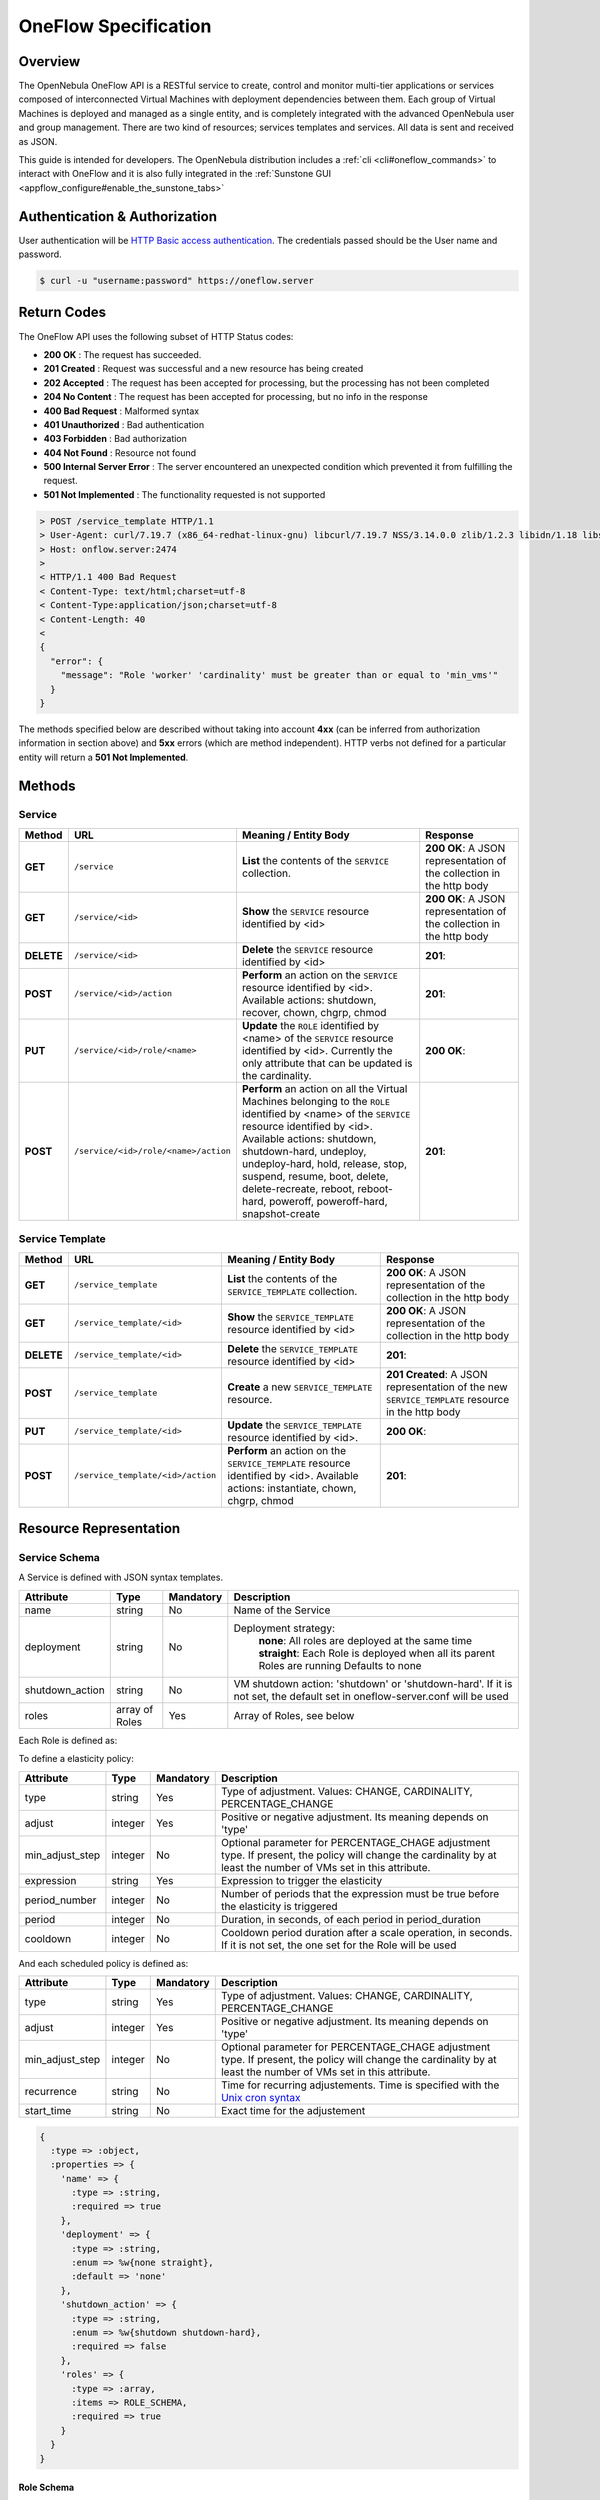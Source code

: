 .. _appflow_api:

======================
OneFlow Specification
======================

Overview
========

The OpenNebula OneFlow API is a RESTful service to create, control and monitor multi-tier applications or services composed of interconnected Virtual Machines with deployment dependencies between them. Each group of Virtual Machines is deployed and managed as a single entity, and is completely integrated with the advanced OpenNebula user and group management. There are two kind of resources; services templates and services. All data is sent and received as JSON.

This guide is intended for developers. The OpenNebula distribution includes a :ref:`cli <cli#oneflow_commands>` to interact with OneFlow and it is also fully integrated in the :ref:`Sunstone GUI <appflow_configure#enable_the_sunstone_tabs>`

Authentication & Authorization
==============================

User authentication will be `HTTP Basic access authentication <http://tools.ietf.org/html/rfc1945#section-11>`__. The credentials passed should be the User name and password.

.. code::

    $ curl -u "username:password" https://oneflow.server

Return Codes
============

The OneFlow API uses the following subset of HTTP Status codes:

-  **200 OK** : The request has succeeded.
-  **201 Created** : Request was successful and a new resource has being created
-  **202 Accepted** : The request has been accepted for processing, but the processing has not been completed
-  **204 No Content** : The request has been accepted for processing, but no info in the response
-  **400 Bad Request** : Malformed syntax
-  **401 Unauthorized** : Bad authentication
-  **403 Forbidden** : Bad authorization
-  **404 Not Found** : Resource not found
-  **500 Internal Server Error** : The server encountered an unexpected condition which prevented it from fulfilling the request.
-  **501 Not Implemented** : The functionality requested is not supported

.. code::

    > POST /service_template HTTP/1.1
    > User-Agent: curl/7.19.7 (x86_64-redhat-linux-gnu) libcurl/7.19.7 NSS/3.14.0.0 zlib/1.2.3 libidn/1.18 libssh2/1.4.2
    > Host: onflow.server:2474
    >
    < HTTP/1.1 400 Bad Request
    < Content-Type: text/html;charset=utf-8
    < Content-Type:application/json;charset=utf-8
    < Content-Length: 40
    <
    {
      "error": {
        "message": "Role 'worker' 'cardinality' must be greater than or equal to 'min_vms'"
      }
    }

The methods specified below are described without taking into account **4xx** (can be inferred from authorization information in section above) and **5xx** errors (which are method independent). HTTP verbs not defined for a particular entity will return a **501 Not Implemented**.

Methods
=======

Service
-------

+--------------+----------------------------------------+------------------------------------------------------------------------------------------------------------------------------------------------------------------------------------------------------------------------------------------------------------------------------------------------------------------------------------------------------------+------------------------------------------------------------------------+
| **Method**   | **URL**                                | **Meaning / Entity Body**                                                                                                                                                                                                                                                                                                                                  | **Response**                                                           |
+==============+========================================+============================================================================================================================================================================================================================================================================================================================================================+========================================================================+
| **GET**      | ``/service``                           | **List** the contents of the ``SERVICE`` collection.                                                                                                                                                                                                                                                                                                       | **200 OK**: A JSON representation of the collection in the http body   |
+--------------+----------------------------------------+------------------------------------------------------------------------------------------------------------------------------------------------------------------------------------------------------------------------------------------------------------------------------------------------------------------------------------------------------------+------------------------------------------------------------------------+
| **GET**      | ``/service/<id>``                      | **Show** the ``SERVICE`` resource identified by <id>                                                                                                                                                                                                                                                                                                       | **200 OK**: A JSON representation of the collection in the http body   |
+--------------+----------------------------------------+------------------------------------------------------------------------------------------------------------------------------------------------------------------------------------------------------------------------------------------------------------------------------------------------------------------------------------------------------------+------------------------------------------------------------------------+
| **DELETE**   | ``/service/<id>``                      | **Delete** the ``SERVICE`` resource identified by <id>                                                                                                                                                                                                                                                                                                     | **201**:                                                               |
+--------------+----------------------------------------+------------------------------------------------------------------------------------------------------------------------------------------------------------------------------------------------------------------------------------------------------------------------------------------------------------------------------------------------------------+------------------------------------------------------------------------+
| **POST**     | ``/service/<id>/action``               | **Perform** an action on the ``SERVICE`` resource identified by <id>. Available actions: shutdown, recover, chown, chgrp, chmod                                                                                                                                                                                                                            | **201**:                                                               |
+--------------+----------------------------------------+------------------------------------------------------------------------------------------------------------------------------------------------------------------------------------------------------------------------------------------------------------------------------------------------------------------------------------------------------------+------------------------------------------------------------------------+
| **PUT**      | ``/service/<id>/role/<name>``          | **Update** the ``ROLE`` identified by <name> of the ``SERVICE`` resource identified by <id>. Currently the only attribute that can be updated is the cardinality.                                                                                                                                                                                          | **200 OK**:                                                            |
+--------------+----------------------------------------+------------------------------------------------------------------------------------------------------------------------------------------------------------------------------------------------------------------------------------------------------------------------------------------------------------------------------------------------------------+------------------------------------------------------------------------+
| **POST**     | ``/service/<id>/role/<name>/action``   | **Perform** an action on all the Virtual Machines belonging to the ``ROLE`` identified by <name> of the ``SERVICE`` resource identified by <id>. Available actions: shutdown, shutdown-hard, undeploy, undeploy-hard, hold, release, stop, suspend, resume, boot, delete, delete-recreate, reboot, reboot-hard, poweroff, poweroff-hard, snapshot-create   | **201**:                                                               |
+--------------+----------------------------------------+------------------------------------------------------------------------------------------------------------------------------------------------------------------------------------------------------------------------------------------------------------------------------------------------------------------------------------------------------------+------------------------------------------------------------------------+

Service Template
----------------

+--------------+-------------------------------------+--------------------------------------------------------------------------------------------------------------------------------------+----------------------------------------------------------------------------------------------------+
| **Method**   | **URL**                             | **Meaning / Entity Body**                                                                                                            | **Response**                                                                                       |
+==============+=====================================+======================================================================================================================================+====================================================================================================+
| **GET**      | ``/service_template``               | **List** the contents of the ``SERVICE_TEMPLATE`` collection.                                                                        | **200 OK**: A JSON representation of the collection in the http body                               |
+--------------+-------------------------------------+--------------------------------------------------------------------------------------------------------------------------------------+----------------------------------------------------------------------------------------------------+
| **GET**      | ``/service_template/<id>``          | **Show** the ``SERVICE_TEMPLATE`` resource identified by <id>                                                                        | **200 OK**: A JSON representation of the collection in the http body                               |
+--------------+-------------------------------------+--------------------------------------------------------------------------------------------------------------------------------------+----------------------------------------------------------------------------------------------------+
| **DELETE**   | ``/service_template/<id>``          | **Delete** the ``SERVICE_TEMPLATE`` resource identified by <id>                                                                      | **201**:                                                                                           |
+--------------+-------------------------------------+--------------------------------------------------------------------------------------------------------------------------------------+----------------------------------------------------------------------------------------------------+
| **POST**     | ``/service_template``               | **Create** a new ``SERVICE_TEMPLATE`` resource.                                                                                      | **201 Created**: A JSON representation of the new ``SERVICE_TEMPLATE`` resource in the http body   |
+--------------+-------------------------------------+--------------------------------------------------------------------------------------------------------------------------------------+----------------------------------------------------------------------------------------------------+
| **PUT**      | ``/service_template/<id>``          | **Update** the ``SERVICE_TEMPLATE`` resource identified by <id>.                                                                     | **200 OK**:                                                                                        |
+--------------+-------------------------------------+--------------------------------------------------------------------------------------------------------------------------------------+----------------------------------------------------------------------------------------------------+
| **POST**     | ``/service_template/<id>/action``   | **Perform** an action on the ``SERVICE_TEMPLATE`` resource identified by <id>. Available actions: instantiate, chown, chgrp, chmod   | **201**:                                                                                           |
+--------------+-------------------------------------+--------------------------------------------------------------------------------------------------------------------------------------+----------------------------------------------------------------------------------------------------+

Resource Representation
=======================

Service Schema
--------------

A Service is defined with JSON syntax templates.

+--------------------+------------------+-------------+----------------------------------------------------------------------------------------------------------------------------+
| Attribute          | Type             | Mandatory   | Description                                                                                                                |
+====================+==================+=============+============================================================================================================================+
| name               | string           | No          | Name of the Service                                                                                                        |
+--------------------+------------------+-------------+----------------------------------------------------------------------------------------------------------------------------+
| deployment         | string           | No          | Deployment strategy:                                                                                                       |
|                    |                  |             |  **none**: All roles are deployed at the same time                                                                         |
|                    |                  |             |  **straight**: Each Role is deployed when all its parent Roles are running                                                 |
|                    |                  |             |  Defaults to none                                                                                                          |
+--------------------+------------------+-------------+----------------------------------------------------------------------------------------------------------------------------+
| shutdown\_action   | string           | No          | VM shutdown action: 'shutdown' or 'shutdown-hard'. If it is not set, the default set in oneflow-server.conf will be used   |
+--------------------+------------------+-------------+----------------------------------------------------------------------------------------------------------------------------+
| roles              | array of Roles   | Yes         | Array of Roles, see below                                                                                                  |
+--------------------+------------------+-------------+----------------------------------------------------------------------------------------------------------------------------+

Each Role is defined as:

+------------------------+---------------------+---------------------------+---------------------------------------------------------------------------------------------------------------------------------------+
| Attribute              | Type                | Mandatory                 | Description                                                                                                                           |
+========================+=====================+===========================+=======================================================================================================================================+
| name                   | string              | Yes                       | Role name                                                                                                                             |
+------------------------+---------------------+---------------------------+---------------------------------------------------------------------------------------------------------------------------------------+
| cardinality            | integer             | No                        | Number of VMs to deploy. Defaults to 1                                                                                                |
+------------------------+---------------------+---------------------------+---------------------------------------------------------------------------------------------------------------------------------------+
| vm\_template           | integer             | Yes                       | OpenNebula VM Template ID. See the :ref:`OpenNebula documentation for VM Templates <vm_guide>`                                           |
+------------------------+---------------------+---------------------------+---------------------------------------------------------------------------------------------------------------------------------------+
| parents                | array of string     | No                        | Names of the roles that must be deployed before this one                                                                              |
+------------------------+---------------------+---------------------------+---------------------------------------------------------------------------------------------------------------------------------------+
| shutdown\_action       | string              | No                        | VM shutdown action: 'shutdown' or 'shutdown-hard'. If it is not set, the one set for the Service will be used                         |
+------------------------+---------------------+---------------------------+---------------------------------------------------------------------------------------------------------------------------------------+
| min\_vms               | integer             | No (Yes for elasticity)   | Minimum number of VMs for elasticity adjustments                                                                                      |
+------------------------+---------------------+---------------------------+---------------------------------------------------------------------------------------------------------------------------------------+
| max\_vms               | integer             | No (Yes for elasticity)   | Maximum number of VMs for elasticity adjustments                                                                                      |
+------------------------+---------------------+---------------------------+---------------------------------------------------------------------------------------------------------------------------------------+
| cooldown               | integer             | No                        | Cooldown period duration after a scale operation, in seconds. If it is not set, the default set in oneflow-server.conf will be used   |
+------------------------+---------------------+---------------------------+---------------------------------------------------------------------------------------------------------------------------------------+
| elasticity\_policies   | array of Policies   | No                        | Array of Elasticity Policies, see below                                                                                               |
+------------------------+---------------------+---------------------------+---------------------------------------------------------------------------------------------------------------------------------------+
| scheduled\_policies    | array of Policies   | No                        | Array of Scheduled Policies, see below                                                                                                |
+------------------------+---------------------+---------------------------+---------------------------------------------------------------------------------------------------------------------------------------+

To define a elasticity policy:

+---------------------+-----------+-------------+---------------------------------------------------------------------------------------------------------------------------------------------------------------------+
| Attribute           | Type      | Mandatory   | Description                                                                                                                                                         |
+=====================+===========+=============+=====================================================================================================================================================================+
| type                | string    | Yes         | Type of adjustment. Values: CHANGE, CARDINALITY, PERCENTAGE\_CHANGE                                                                                                 |
+---------------------+-----------+-------------+---------------------------------------------------------------------------------------------------------------------------------------------------------------------+
| adjust              | integer   | Yes         | Positive or negative adjustment. Its meaning depends on 'type'                                                                                                      |
+---------------------+-----------+-------------+---------------------------------------------------------------------------------------------------------------------------------------------------------------------+
| min\_adjust\_step   | integer   | No          | Optional parameter for PERCENTAGE\_CHAGE adjustment type. If present, the policy will change the cardinality by at least the number of VMs set in this attribute.   |
+---------------------+-----------+-------------+---------------------------------------------------------------------------------------------------------------------------------------------------------------------+
| expression          | string    | Yes         | Expression to trigger the elasticity                                                                                                                                |
+---------------------+-----------+-------------+---------------------------------------------------------------------------------------------------------------------------------------------------------------------+
| period\_number      | integer   | No          | Number of periods that the expression must be true before the elasticity is triggered                                                                               |
+---------------------+-----------+-------------+---------------------------------------------------------------------------------------------------------------------------------------------------------------------+
| period              | integer   | No          | Duration, in seconds, of each period in period\_duration                                                                                                            |
+---------------------+-----------+-------------+---------------------------------------------------------------------------------------------------------------------------------------------------------------------+
| cooldown            | integer   | No          | Cooldown period duration after a scale operation, in seconds. If it is not set, the one set for the Role will be used                                               |
+---------------------+-----------+-------------+---------------------------------------------------------------------------------------------------------------------------------------------------------------------+

And each scheduled policy is defined as:

+---------------------+-----------+-------------+---------------------------------------------------------------------------------------------------------------------------------------------------------------------+
| Attribute           | Type      | Mandatory   | Description                                                                                                                                                         |
+=====================+===========+=============+=====================================================================================================================================================================+
| type                | string    | Yes         | Type of adjustment. Values: CHANGE, CARDINALITY, PERCENTAGE\_CHANGE                                                                                                 |
+---------------------+-----------+-------------+---------------------------------------------------------------------------------------------------------------------------------------------------------------------+
| adjust              | integer   | Yes         | Positive or negative adjustment. Its meaning depends on 'type'                                                                                                      |
+---------------------+-----------+-------------+---------------------------------------------------------------------------------------------------------------------------------------------------------------------+
| min\_adjust\_step   | integer   | No          | Optional parameter for PERCENTAGE\_CHAGE adjustment type. If present, the policy will change the cardinality by at least the number of VMs set in this attribute.   |
+---------------------+-----------+-------------+---------------------------------------------------------------------------------------------------------------------------------------------------------------------+
| recurrence          | string    | No          | Time for recurring adjustements. Time is specified with the `Unix cron syntax <http://en.wikipedia.org/wiki/Cron>`__                                                |
+---------------------+-----------+-------------+---------------------------------------------------------------------------------------------------------------------------------------------------------------------+
| start\_time         | string    | No          | Exact time for the adjustement                                                                                                                                      |
+---------------------+-----------+-------------+---------------------------------------------------------------------------------------------------------------------------------------------------------------------+

.. code::

    {
      :type => :object,
      :properties => {
        'name' => {
          :type => :string,
          :required => true
        },
        'deployment' => {
          :type => :string,
          :enum => %w{none straight},
          :default => 'none'
        },
        'shutdown_action' => {
          :type => :string,
          :enum => %w{shutdown shutdown-hard},
          :required => false
        },
        'roles' => {
          :type => :array,
          :items => ROLE_SCHEMA,
          :required => true
        }
      }
    }

Role Schema
~~~~~~~~~~~

.. code::

    {
      :type => :object,
      :properties => {
        'name' => {
          :type => :string,
          :required => true
        },
        'cardinality' => {
          :type => :integer,
          :default => 1,
          :minimum => 0
        },
        'vm_template' => {
          :type => :integer,
          :required => true
        },
        'parents' => {
          :type => :array,
          :items => {
            :type => :string
          }
        },
        'shutdown_action' => {
          :type => :string,
          :enum => ['shutdown', 'shutdown-hard']},
          :required => false
        },
        'min_vms' => {
          :type => :integer,
          :required => false,
          :minimum => 0
        },
        'max_vms' => {
          :type => :integer,
          :required => false,
          :minimum => 0
        },
        'cooldown' => {
          :type => :integer,
          :required => false,
          :minimum => 0
        },
        'elasticity_policies' => {
          :type => :array,
          :items => {
            :type => :object,
            :properties => {
              'type' => {
                :type => :string,
                :enum => ['CHANGE', 'CARDINALITY', 'PERCENTAGE_CHANGE'],
                :required => true
              },
              'adjust' => {
                :type => :integer,
                :required => true
              },
              'min_adjust_step' => {
                :type => :integer,
                :required => false,
                :minimum => 1
              },
              'period_number' => {
                :type => :integer,
                :required => false,
                :minimum => 0
              },
              'period' => {
                :type => :integer,
                :required => false,
                :minimum => 0
              },
              'expression' => {
                :type => :string,
                :required => true
              },
              'cooldown' => {
                :type => :integer,
                :required => false,
                :minimum => 0
              }
            }
          }
        },
        'scheduled_policies' => {
          :type => :array,
          :items => {
            :type => :object,
            :properties => {
              'type' => {
                :type => :string,
                :enum => ['CHANGE', 'CARDINALITY', 'PERCENTAGE_CHANGE'],
                :required => true
              },
              'adjust' => {
                :type => :integer,
                :required => true
              },
              'min_adjust_step' => {
                :type => :integer,
                :required => false,
                :minimum => 1
              },
              'start_time' => {
                :type => :string,
                :required => false
              },
              'recurrence' => {
                :type => :string,
                :required => false
              }
            }
          }
        }
      }
    }

Action Schema
-------------

.. code::

    {
      :type => :object,
      :properties => {
        'action' => {
          :type => :object,
          :properties => {
            'perform' => {
              :type => :string,
              :required => true
            },
            'params' => {
              :type => :object,
                :required => false
              }
            }
          }
        }
      }
    }

Examples
========

Create a New Service Template
-----------------------------

+--------------+-------------------------+---------------------------------------------------+----------------------------------------------------------------------------------------------------+
| **Method**   | **URL**                 | **Meaning / Entity Body**                         | **Response**                                                                                       |
+==============+=========================+===================================================+====================================================================================================+
| **POST**     | ``/service_template``   | **Create** a new ``SERVICE_TEMPLATE`` resource.   | **201 Created**: A JSON representation of the new ``SERVICE_TEMPLATE`` resource in the http body   |
+--------------+-------------------------+---------------------------------------------------+----------------------------------------------------------------------------------------------------+

.. code::

    curl http://127.0.0.1:2474/service_template -u 'oneadmin:password' -v --data '{
      "name":"web-application",
      "deployment":"straight",
      "roles":[
        {
          "name":"frontend",
          "cardinality":"1",
          "vm_template":"0",
          "shutdown_action":"shutdown",
          "min_vms":"1",
          "max_vms":"4",
          "cooldown":"30",
          "elasticity_policies":[
            {
              "type":"PERCENTAGE_CHANGE",
              "adjust":"20",
              "min_adjust_step":"1",
              "expression":"CUSTOM_ATT>40",
              "period":"3",
              "period_number":"30",
              "cooldown":"30"
            }
          ],
          "scheduled_policies":[
            {
              "type":"CHANGE",
              "adjust":"4",
              "recurrence":"0 2 1-10 * *"
            }
          ]
        },
        {
          "name":"worker",
          "cardinality":"2",
          "vm_template":"0",
          "shutdown_action":"shutdown",
          "parents":[
            "frontend"
          ],
          "min_vms":"2",
          "max_vms":"10",
          "cooldown":"240",
          "elasticity_policies":[
            {
              "type":"CHANGE",
              "adjust":"5",
              "expression":"ATT=3",
              "period":"5",
              "period_number":"60",
              "cooldown":"240"
            }
          ],
          "scheduled_policies":[
          ]
        }
      ],
      "shutdown_action":"shutdown"
    }'

.. code::

    > POST /service_template HTTP/1.1
    > Authorization: Basic b25lYWRtaW46b23lbm5lYnVsYQ==
    > User-Agent: curl/7.19.7 (x86_64-redhat-linux-gnu) libcurl/7.19.7 NSS/3.14.0.0 zlib/1.2.3 libidn/1.18 libssh2/1.4.2
    > Host: oneflow.server:2474
    > Accept: */*
    > Content-Length: 771
    > Content-Type: application/x-www-form-urlencoded
    >
    < HTTP/1.1 201 Created
    < Content-Type: text/html;charset=utf-8
    < X-XSS-Protection: 1; mode=block
    < Content-Length: 1990
    < X-Frame-Options: sameorigin
    < Connection: keep-alive
    < Server: thin 1.2.8 codename Black Keys
    <
    {
      "DOCUMENT": {
        "TEMPLATE": {
          "BODY": {
            "deployment": "straight",
            "name": "web-application",
            "roles": [
              {
                "scheduled_policies": [
                  {
                    "adjust": 4,
                    "type": "CHANGE",
                    "recurrence": "0 2 1-10 * *"
                  }
                ],
                "vm_template": 0,
                "name": "frontend",
                "min_vms": 1,
                "max_vms": 4,
                "cardinality": 1,
                "cooldown": 30,
                "shutdown_action": "shutdown",
                "elasticity_policies": [
                  {
                    "expression": "CUSTOM_ATT>40",
                    "adjust": 20,
                    "min_adjust_step": 1,
                    "cooldown": 30,
                    "period": 3,
                    "period_number": 30,
                    "type": "PERCENTAGE_CHANGE"
                  }
                ]
              },
              {
                "scheduled_policies": [

                ],
                "vm_template": 0,
                "name": "worker",
                "min_vms": 2,
                "max_vms": 10,
                "cardinality": 2,
                "parents": [
                  "frontend"
                ],
                "cooldown": 240,
                "shutdown_action": "shutdown",
                "elasticity_policies": [
                  {
                    "expression": "ATT=3",
                    "adjust": 5,
                    "cooldown": 240,
                    "period": 5,
                    "period_number": 60,
                    "type": "CHANGE"
                  }
                ]
              }
            ],
            "shutdown_action": "shutdown"
          }
        },
        "TYPE": "101",
        "GNAME": "oneadmin",
        "NAME": "web-application",
        "GID": "0",
        "ID": "4",
        "UNAME": "oneadmin",
        "PERMISSIONS": {
          "OWNER_A": "0",
          "OWNER_M": "1",
          "OWNER_U": "1",
          "OTHER_A": "0",
          "OTHER_M": "0",
          "OTHER_U": "0",
          "GROUP_A": "0",
          "GROUP_M": "0",
          "GROUP_U": "0"
        },
        "UID": "0"
      }

Get Detailed Information of a Given Service Template
----------------------------------------------------

+--------------+------------------------------+-----------------------------------------------------------------+------------------------------------------------------------------------+
| **Method**   | **URL**                      | **Meaning / Entity Body**                                       | **Response**                                                           |
+==============+==============================+=================================================================+========================================================================+
| **GET**      | ``/service_template/<id>``   | **Show** the ``SERVICE_TEMPLATE`` resource identified by <id>   | **200 OK**: A JSON representation of the collection in the http body   |
+--------------+------------------------------+-----------------------------------------------------------------+------------------------------------------------------------------------+

.. code::

    curl -u 'oneadmin:opennebula' http://127.0.0.1:2474/service_template/4 -v

.. code::

    > GET /service_template/4 HTTP/1.1
    > Authorization: Basic b25lYWRtaW46b3Blbm5lYnVsYQ==
    > User-Agent: curl/7.19.7 (x86_64-redhat-linux-gnu) libcurl/7.19.7 NSS/3.14.0.0 zlib/1.2.3 libidn/1.18 libssh2/1.4.2
    > Host: 127.0.0.1:2474
    > Accept: */*
    >
    < HTTP/1.1 200 OK
    < Content-Type: text/html;charset=utf-8
    < X-XSS-Protection: 1; mode=block
    < Content-Length: 1990
    < X-Frame-Options: sameorigin
    < Connection: keep-alive
    < Server: thin 1.2.8 codename Black Keys
    <
    {
      "DOCUMENT": {
        "TEMPLATE": {
          "BODY": {
            "deployment": "straight",
            "name": "web-application",
            "roles": [
              {
                "scheduled_policies": [
                  {
                    "adjust": 4,
                    "type": "CHANGE",
                    "recurrence": "0 2 1-10 * *"
                  }
                ],
                "vm_template": 0,
                ...

List the Available Service Templates
------------------------------------

+--------------+-------------------------+-----------------------------------------------------------------+------------------------------------------------------------------------+
| **Method**   | **URL**                 | **Meaning / Entity Body**                                       | **Response**                                                           |
+==============+=========================+=================================================================+========================================================================+
| **GET**      | ``/service_template``   | **List** the contents of the ``SERVICE_TEMPLATE`` collection.   | **200 OK**: A JSON representation of the collection in the http body   |
+--------------+-------------------------+-----------------------------------------------------------------+------------------------------------------------------------------------+

.. code::

    curl -u 'oneadmin:opennebula' http://127.0.0.1:2474/service_template -v

.. code::

    > GET /service_template HTTP/1.1
    > Authorization: Basic b25lYWRtaW46b3Blbm5lYnVsYQ==
    > User-Agent: curl/7.19.7 (x86_64-redhat-linux-gnu) libcurl/7.19.7 NSS/3.14.0.0 zlib/1.2.3 libidn/1.18 libssh2/1.4.2
    > Host: 127.0.0.1:2474
    > Accept: */*
    >
    < HTTP/1.1 200 OK
    < Content-Type: text/html;charset=utf-8
    < X-XSS-Protection: 1; mode=block
    < Content-Length: 6929
    < X-Frame-Options: sameorigin
    < Connection: keep-alive
    < Server: thin 1.2.8 codename Black Keys
    <
    {
      "DOCUMENT_POOL": {
        "DOCUMENT": [
          {
            "TEMPLATE": {
              "BODY": {
                "deployment": "straight",
                "name": "web-server",
                "roles": [
                  {
                    "scheduled_policies": [
                      {
                        "adjust": 4,
                        "type": "CHANGE",
                        "recurrence": "0 2 1-10 * *"
                      }
                    ],
                    "vm_template": 0,
                    "name": "frontend",
                    "min_vms": 1,
                    "max_vms": 4,
                    "cardinality": 1,
                    "cooldown": 30,
                    "shutdown_action": "shutdown",
                    "elasticity_policies": [
                      {
                    ...

Update a Given Template
-----------------------

+--------------+------------------------------+--------------------------------------------------------------------+----------------+
| **Method**   | **URL**                      | **Meaning / Entity Body**                                          | **Response**   |
+==============+==============================+====================================================================+================+
| **PUT**      | ``/service_template/<id>``   | **Update** the ``SERVICE_TEMPLATE`` resource identified by <id>.   | **200 OK**:    |
+--------------+------------------------------+--------------------------------------------------------------------+----------------+

.. code::

    curl http://127.0.0.1:2474/service_template/4 -u 'oneadmin:opennebula' -v -X PUT --data '{
      "name":"web-application",
      "deployment":"straight",
      "roles":[
        {
          "name":"frontend",
          "cardinality":"1",
          "vm_template":"0",
          "shutdown_action":"shutdown-hard",
          "min_vms":"1",
          "max_vms":"4",
          "cooldown":"30",
          "elasticity_policies":[
            {
              "type":"PERCENTAGE_CHANGE",
              "adjust":"20",
              "min_adjust_step":"1",
              "expression":"CUSTOM_ATT>40",
              "period":"3",
              "period_number":"30",
              "cooldown":"30"
            }
          ],
          "scheduled_policies":[
            {
              "type":"CHANGE",
              "adjust":"4",
              "recurrence":"0 2 1-10 * *"
            }
          ]
        },
        {
          "name":"worker",
          "cardinality":"2",
          "vm_template":"0",
          "shutdown_action":"shutdown",
          "parents":[
            "frontend"
          ],
          "min_vms":"2",
          "max_vms":"10",
          "cooldown":"240",
          "elasticity_policies":[
            {
              "type":"CHANGE",
              "adjust":"5",
              "expression":"ATT=3",
              "period":"5",
              "period_number":"60",
              "cooldown":"240"
            }
          ],
          "scheduled_policies":[
          ]
        }
      ],
      "shutdown_action":"shutdown"
    }'

.. code::

    > PUT /service_template/4 HTTP/1.1
    > Authorization: Basic b25lYWRtaW46b3Blbm5lYnVsYQ==
    > User-Agent: curl/7.19.7 (x86_64-redhat-linux-gnu) libcurl/7.19.7 NSS/3.14.0.0 zlib/1.2.3 libidn/1.18 libssh2/1.4.2
    > Host: 127.0.0.1:2474
    > Accept: */*
    > Content-Length: 1219
    > Content-Type: application/x-www-form-urlencoded
    > Expect: 100-continue
    >
    * Done waiting for 100-continue
    < HTTP/1.1 200 OK
    < Content-Type: text/html;charset=utf-8
    < X-XSS-Protection: 1; mode=block
    < Content-Length: 1995
    < X-Frame-Options: sameorigin
    < Connection: keep-alive
    < Server: thin 1.2.8 codename Black Keys
    <
    {
      "DOCUMENT": {
        "TEMPLATE": {
          "BODY": {
            "deployment": "straight",
            "name": "web-application",
            "roles": [
              {
                "scheduled_policies": [
                  {
                    "adjust": 4,
                    "type": "CHANGE",
                    "recurrence": "0 2 1-10 * *"
                  }
                ],
                "vm_template": 0,
                "name": "frontend",
                "min_vms": 1,
                "max_vms": 4,
                "cardinality": 1,
                "cooldown": 30,
                "shutdown_action": "shutdown-hard",
                ...

Instantiate a Given Template
----------------------------

+--------------+-------------------------------------+--------------------------------------------------------------------------------------------------------------------------------------+----------------+
| **Method**   | **URL**                             | **Meaning / Entity Body**                                                                                                            | **Response**   |
+==============+=====================================+======================================================================================================================================+================+
| **POST**     | ``/service_template/<id>/action``   | **Perform** an action on the ``SERVICE_TEMPLATE`` resource identified by <id>. Available actions: instantiate, chown, chgrp, chmod   | **201**:       |
+--------------+-------------------------------------+--------------------------------------------------------------------------------------------------------------------------------------+----------------+

Available actions:

-  instantiate
-  chown
-  chmod
-  chgrp

.. code::

    curl http://127.0.0.1:2474/service_template/4/action -u 'oneadmin:opennebula' -v -X POST --data '{
      "action": {
        "perform":"instantiate"
      }
    }'

.. code::

    > POST /service_template/4/action HTTP/1.1
    > Authorization: Basic b25lYWRtaW46b3Blbm5lYnVsYQ==
    > User-Agent: curl/7.19.7 (x86_64-redhat-linux-gnu) libcurl/7.19.7 NSS/3.14.0.0 zlib/1.2.3 libidn/1.18 libssh2/1.4.2
    > Host: 127.0.0.1:2474
    > Accept: */*
    > Content-Length: 49
    > Content-Type: application/x-www-form-urlencoded
    >
    < HTTP/1.1 201 Created
    < Content-Type: text/html;charset=utf-8
    < X-XSS-Protection: 1; mode=block
    < Content-Length: 2015
    < X-Frame-Options: sameorigin
    < Connection: keep-alive
    < Server: thin 1.2.8 codename Black Keys
    <
    {
      "DOCUMENT": {
        "TEMPLATE": {
          "BODY": {
            "deployment": "straight",
            "name": "web-application",
            "roles": [
              {
                "scheduled_policies": [
                  {
                    "adjust": 4,
                    "type": "CHANGE",
                    "recurrence": "0 2 1-10 * *"
                  }
                ],
                "vm_template": 0,

Delete a Given Template
-----------------------

+--------------+------------------------------+-------------------------------------------------------------------+----------------+
| **Method**   | **URL**                      | **Meaning / Entity Body**                                         | **Response**   |
+==============+==============================+===================================================================+================+
| **DELETE**   | ``/service_template/<id>``   | **Delete** the ``SERVICE_TEMPLATE`` resource identified by <id>   | **201**:       |
+--------------+------------------------------+-------------------------------------------------------------------+----------------+

.. code::

    curl http://127.0.0.1:2474/service_template/4 -u 'oneadmin:opennebula' -v -X DELETE

.. code::

    > DELETE /service_template/3 HTTP/1.1
    > Authorization: Basic b25lYWRtaW46b3Blbm5lYnVsYQ==
    > User-Agent: curl/7.19.7 (x86_64-redhat-linux-gnu) libcurl/7.19.7 NSS/3.14.0.0 zlib/1.2.3 libidn/1.18 libssh2/1.4.2
    > Host: 127.0.0.1:2474
    > Accept: */*
    >
    < HTTP/1.1 201 Created
    < Content-Type: text/html;charset=utf-8
    < X-XSS-Protection: 1; mode=block
    < Content-Length: 0
    < X-Frame-Options: sameorigin
    < Connection: keep-alive
    < Server: thin 1.2.8 codename Black Keys

Get Detailed Information of a Given Service
-------------------------------------------

+--------------+---------------------+--------------------------------------------------------+------------------------------------------------------------------------+
| **Method**   | **URL**             | **Meaning / Entity Body**                              | **Response**                                                           |
+==============+=====================+========================================================+========================================================================+
| **GET**      | ``/service/<id>``   | **Show** the ``SERVICE`` resource identified by <id>   | **200 OK**: A JSON representation of the collection in the http body   |
+--------------+---------------------+--------------------------------------------------------+------------------------------------------------------------------------+

.. code::

    curl http://127.0.0.1:2474/service/5 -u 'oneadmin:opennebula' -v

.. code::

    > GET /service/5 HTTP/1.1
    > Authorization: Basic b25lYWRtaW46b3Blbm5lYnVsYQ==
    > User-Agent: curl/7.19.7 (x86_64-redhat-linux-gnu) libcurl/7.19.7 NSS/3.14.0.0 zlib/1.2.3 libidn/1.18 libssh2/1.4.2
    > Host: 127.0.0.1:2474
    > Accept: */*
    >
    < HTTP/1.1 200 OK
    < Content-Type: text/html;charset=utf-8
    < X-XSS-Protection: 1; mode=block
    < Content-Length: 11092
    < X-Frame-Options: sameorigin
    < Connection: keep-alive
    < Server: thin 1.2.8 codename Black Keys
    <
    {
      "DOCUMENT": {
        "TEMPLATE": {
          "BODY": {
            "deployment": "straight",
            "name": "web-application",
            "roles": [
              {
                "scheduled_policies": [
                  {
                    "adjust": 4,
                    "last_eval": 1374676803,
                    "type": "CHANGE",
                    "recurrence": "0 2 1-10 * *"
                  }
                ],
                "vm_template": 0,
                "disposed_nodes": [

                ],
                "name": "frontend",
                "min_vms": 1,
                "nodes": [
                  {
                    "deploy_id": 12,
                    "vm_info": {
                      "VM": {
                        "CPU": "33",
                        "TEMPLATE": {
                          "CPU": "1",
                          "CONTEXT": {
                            "TARGET": "hda",
                            "NETWORK": "YES",
                            "DISK_ID": "0"
                          },
                          "MEMORY": "1024",
                          "TEMPLATE_ID": "0",
                          "VMID": "12"
                        },
                        "GNAME": "oneadmin",
                        "RESCHED": "0",
                        "NET_RX": "1300",
                        "NAME": "frontend_0_(service_5)",
                        "ETIME": "0",
                        "USER_TEMPLATE": {
                          "SERVICE_ID": "5",
                          "ROLE_NAME": "frontend"
                        },
                        "GID": "0",
                        "LAST_POLL": "1374676793",
                        "MEMORY": "786432",
                        "HISTORY_RECORDS": {
                          "HISTORY": {
                            "RETIME": "0",
                            "TMMAD": "dummy",
                            "DS_LOCATION": "/var/tmp/one_install/var//datastores",
                            "SEQ": "0",
                            "VNMMAD": "dummy",
                            "ETIME": "0",
                            "PETIME": "1374676347",
                            "HOSTNAME": "vmx_dummy",
                            "VMMMAD": "dummy",
                            "ESTIME": "0",
                            "HID": "2",
                            "EETIME": "0",
                            "OID": "12",
                            "STIME": "1374676347",
                            "DS_ID": "0",
                            "ACTION": "0",
                            "RSTIME": "1374676347",
                            "REASON": "0",
                            "PSTIME": "1374676347"
                          }
                        },
                        "ID": "12",
                        "DEPLOY_ID": "vmx_dummy:frontend_0_(service_5):dummy",
                        "NET_TX": "800",
                        "UNAME": "oneadmin",
                        "LCM_STATE": "3",
                        "STIME": "1374676345",
                        "UID": "0",
                        "PERMISSIONS": {
                          "OWNER_U": "1",
                          "OWNER_M": "1",
                          "OWNER_A": "0",
                          "GROUP_U": "0",
                          "GROUP_M": "0",
                          "GROUP_A": "0",
                          "OTHER_U": "0",
                          "OTHER_M": "0",
                          "OTHER_A": "0"
                        },
                        "STATE": "3"
                      }
                    }
                  }
                ],
                "last_vmname": 1,
                "max_vms": 4,
                "cardinality": 1,
                "cooldown": 30,
                "shutdown_action": "shutdown-hard",
                "state": "2",
                "elasticity_policies": [
                  {
                    "expression": "CUSTOM_ATT>40",
                    "true_evals": 0,
                    "adjust": 20,
                    "min_adjust_step": 1,
                    "last_eval": 1374676803,
                    "cooldown": 30,
                    "expression_evaluated": "CUSTOM_ATT[--] > 40",
                    "period": 3,
                    "period_number": 30,
                    "type": "PERCENTAGE_CHANGE"
                  }
                ]
              },
              {
                "scheduled_policies": [

                ],
                "vm_template": 0,
                "disposed_nodes": [

                ],
                "name": "worker",
                "min_vms": 2,
                "nodes": [
                  {
                    "deploy_id": 13,
                    "vm_info": {
                      "VM": {
                        "CPU": "9",
                        "TEMPLATE": {
                          "CPU": "1",
                          "CONTEXT": {
                            "TARGET": "hda",
                            "NETWORK": "YES",
                            "DISK_ID": "0"
                          },
                          "MEMORY": "1024",
                          "TEMPLATE_ID": "0",
                          "VMID": "13"
                        },
                        "GNAME": "oneadmin",
                        "RESCHED": "0",
                        "NET_RX": "1600",
                        "NAME": "worker_0_(service_5)",
                        "ETIME": "0",
                        "USER_TEMPLATE": {
                          "SERVICE_ID": "5",
                          "ROLE_NAME": "worker"
                        },
                        "GID": "0",
                        "LAST_POLL": "1374676783",
                        "MEMORY": "545259",
                        "HISTORY_RECORDS": {
                          "HISTORY": {
                            "RETIME": "0",
                            "TMMAD": "dummy",
                            "DS_LOCATION": "/var/tmp/one_install/var//datastores",
                            "SEQ": "0",
                            "VNMMAD": "dummy",
                            "ETIME": "0",
                            "PETIME": "1374676377",
                            "HOSTNAME": "xen_dummy",
                            "VMMMAD": "dummy",
                            "ESTIME": "0",
                            "HID": "1",
                            "EETIME": "0",
                            "OID": "13",
                            "STIME": "1374676377",
                            "DS_ID": "0",
                            "ACTION": "0",
                            "RSTIME": "1374676377",
                            "REASON": "0",
                            "PSTIME": "1374676377"
                          }
                        },
                        "ID": "13",
                        "DEPLOY_ID": "xen_dummy:worker_0_(service_5):dummy",
                        "NET_TX": "600",
                        "UNAME": "oneadmin",
                        "LCM_STATE": "3",
                        "STIME": "1374676375",
                        "UID": "0",
                        "PERMISSIONS": {
                          "OWNER_U": "1",
                          "OWNER_M": "1",
                          "OWNER_A": "0",
                          "GROUP_U": "0",
                          "GROUP_M": "0",
                          "GROUP_A": "0",
                          "OTHER_U": "0",
                          "OTHER_M": "0",
                          "OTHER_A": "0"
                        },
                        "STATE": "3"
                      }
                    }
                  },
                  {
                    "deploy_id": 14,
                    "vm_info": {
                      "VM": {
                        "CPU": "75",
                        "TEMPLATE": {
                          "CPU": "1",
                          "CONTEXT": {
                            "TARGET": "hda",
                            "NETWORK": "YES",
                            "DISK_ID": "0"
                          },
                          "MEMORY": "1024",
                          "TEMPLATE_ID": "0",
                          "VMID": "14"
                        },
                        "GNAME": "oneadmin",
                        "RESCHED": "0",
                        "NET_RX": "1100",
                        "NAME": "worker_1_(service_5)",
                        "ETIME": "0",
                        "USER_TEMPLATE": {
                          "SERVICE_ID": "5",
                          "ROLE_NAME": "worker"
                        },
                        "GID": "0",
                        "LAST_POLL": "1374676783",
                        "MEMORY": "471859",
                        "HISTORY_RECORDS": {
                          "HISTORY": {
                            "RETIME": "0",
                            "TMMAD": "dummy",
                            "DS_LOCATION": "/var/tmp/one_install/var//datastores",
                            "SEQ": "0",
                            "VNMMAD": "dummy",
                            "ETIME": "0",
                            "PETIME": "1374676378",
                            "HOSTNAME": "kvm_dummy",
                            "VMMMAD": "dummy",
                            "ESTIME": "0",
                            "HID": "0",
                            "EETIME": "0",
                            "OID": "14",
                            "STIME": "1374676378",
                            "DS_ID": "0",
                            "ACTION": "0",
                            "RSTIME": "1374676378",
                            "REASON": "0",
                            "PSTIME": "1374676378"
                          }
                        },
                        "ID": "14",
                        "DEPLOY_ID": "kvm_dummy:worker_1_(service_5):dummy",
                        "NET_TX": "550",
                        "UNAME": "oneadmin",
                        "LCM_STATE": "3",
                        "STIME": "1374676375",
                        "UID": "0",
                        "PERMISSIONS": {
                          "OWNER_U": "1",
                          "OWNER_M": "1",
                          "OWNER_A": "0",
                          "GROUP_U": "0",
                          "GROUP_M": "0",
                          "GROUP_A": "0",
                          "OTHER_U": "0",
                          "OTHER_M": "0",
                          "OTHER_A": "0"
                        },
                        "STATE": "3"
                      }
                    }
                  }
                ],
                "last_vmname": 2,
                "max_vms": 10,
                "cardinality": 2,
                "parents": [
                  "frontend"
                ],
                "cooldown": 240,
                "shutdown_action": "shutdown",
                "state": "2",
                "elasticity_policies": [
                  {
                    "expression": "ATT=3",
                    "true_evals": 0,
                    "adjust": 5,
                    "last_eval": 1374676803,
                    "cooldown": 240,
                    "expression_evaluated": "ATT[--] = 3",
                    "period": 5,
                    "period_number": 60,
                    "type": "CHANGE"
                  }
                ]
              }
            ],
            "log": [
              {
                "message": "New state: DEPLOYING",
                "severity": "I",
                "timestamp": 1374676345
              },
              {
                "message": "New state: RUNNING",
                "severity": "I",
                "timestamp": 1374676406
              }
            ],
            "shutdown_action": "shutdown",
            "state": 2
          }
        },
        "TYPE": "100",
        "GNAME": "oneadmin",
        "NAME": "web-application",
        "GID": "0",
        "ID": "5",
        "UNAME": "oneadmin",
        "PERMISSIONS": {
          "OWNER_A": "0",
          "OWNER_M": "1",
          "OWNER_U": "1",
          "OTHER_A": "0",
          "OTHER_M": "0",
          "OTHER_U": "0",
          "GROUP_A": "0",
          "GROUP_M": "0",
          "GROUP_U": "0"
        },
        "UID": "0"
      }

List the Available Services
---------------------------

+--------------+----------------+--------------------------------------------------------+------------------------------------------------------------------------+
| **Method**   | **URL**        | **Meaning / Entity Body**                              | **Response**                                                           |
+==============+================+========================================================+========================================================================+
| **GET**      | ``/service``   | **List** the contents of the ``SERVICE`` collection.   | **200 OK**: A JSON representation of the collection in the http body   |
+--------------+----------------+--------------------------------------------------------+------------------------------------------------------------------------+

.. code::

    curl http://127.0.0.1:2474/service -u 'oneadmin:opennebula' -v

.. code::

    > GET /service HTTP/1.1
    > Authorization: Basic b25lYWRtaW46b3Blbm5lYnVsYQ==
    > User-Agent: curl/7.19.7 (x86_64-redhat-linux-gnu) libcurl/7.19.7 NSS/3.14.0.0 zlib/1.2.3 libidn/1.18 libssh2/1.4.2
    > Host: 127.0.0.1:2474
    > Accept: */*
    >
    < HTTP/1.1 200 OK
    < Content-Type: text/html;charset=utf-8
    < X-XSS-Protection: 1; mode=block
    < Content-Length: 12456
    < X-Frame-Options: sameorigin
    < Connection: keep-alive
    < Server: thin 1.2.8 codename Black Keys
    <
    {
      "DOCUMENT_POOL": {
        "DOCUMENT": [
          {
            "TEMPLATE": {
              "BODY": {
                "deployment": "straight",
                "name": "web-application",
                "roles": [
                  {
                    "scheduled_policies": [
                      {
                        "adjust": 4,
                        "last_eval": 1374676986,
                        "type": "CHANGE",
                        "recurrence": "0 2 1-10 * *"
                      }
                    ],
                    ...

Perform an Action on a Given Service
------------------------------------

+--------------+----------------------------+-------------------------------------------------------------------------+----------------+
| **Method**   | **URL**                    | **Meaning / Entity Body**                                               | **Response**   |
+==============+============================+=========================================================================+================+
| **POST**     | ``/service/<id>/action``   | **Perform** an action on the ``SERVICE`` resource identified by <id>.   | **201**:       |
+--------------+----------------------------+-------------------------------------------------------------------------+----------------+

Available actions:

-  shutdown: Shutdown a service.

   -  From RUNNING or WARNING shuts down the Service

-  recover: Recover a failed service, cleaning the failed VMs.

   -  From FAILED\_DEPLOYING continues deploying the Service
   -  From FAILED\_SCALING continues scaling the Service
   -  From FAILED\_UNDEPLOYING continues shutting down the Service
   -  From COOLDOWN the Service is set to running ignoring the cooldown duration
   -  From WARNING failed VMs are deleted, and new VMs are instantiated

-  chown
-  chmod
-  chgrp

.. code::

    curl http://127.0.0.1:2474/service/5/action -u 'oneadmin:opennebula' -v -X POST --data '{
      "action": {
        "perform":"shutdown"
      }
    }'

.. code::

    curl http://127.0.0.1:2474/service/5/action -u 'oneadmin:opennebula' -v -X POST --data '{
      "action": {
        "perform":"chgrp",
        "params" : {
          "group_id" : 2
        }
      }
    }'

Update the Cardinality of a Given Role
--------------------------------------

+--------------+---------------------------------+---------------------------------------------------------------------------------------------------------------------------------------------------------------------+----------------+
| **Method**   | **URL**                         | **Meaning / Entity Body**                                                                                                                                           | **Response**   |
+==============+=================================+=====================================================================================================================================================================+================+
| **PUT**      | ``/service/<id>/role/<name>``   | **Update** the ``ROLE`` identified by <name> of the ``SERVICE`` resource identified by <id>. Currently the only attribute that can be updated is the cardinality.   | **200 OK**:    |
+--------------+---------------------------------+---------------------------------------------------------------------------------------------------------------------------------------------------------------------+----------------+

You can force a cardinality outside the defined range with the force param.

.. code::

    curl http://127.0.0.1:2474/service/5/role/frontend -u 'oneadmin:opennebula' -X PUT -v --data '{
      "cardinality" : 2,
      "force" : true
    }'

.. code::

    > PUT /service/5/role/frontend HTTP/1.1
    > Authorization: Basic b25lYWRtaW46b3Blbm5lYnVsYQ==
    > User-Agent: curl/7.19.7 (x86_64-redhat-linux-gnu) libcurl/7.19.7 NSS/3.14.0.0 zlib/1.2.3 libidn/1.18 libssh2/1.4.2
    > Host: 127.0.0.1:2474
    > Accept: */*
    > Content-Length: 41
    > Content-Type: application/x-www-form-urlencoded
    >
    < HTTP/1.1 200 OK
    < Content-Type: text/html;charset=utf-8
    < X-XSS-Protection: 1; mode=block
    < Content-Length: 0
    < X-Frame-Options: sameorigin
    < Connection: keep-alive
    < Server: thin 1.2.8 codename Black Keys

Perform an Action on All the VMs of a Given Role
------------------------------------------------

+--------------+----------------------------------------+----------------------------------------------------------------------------------------------------------------------------------------------------+----------------+
| **Method**   | **URL**                                | **Meaning / Entity Body**                                                                                                                          | **Response**   |
+==============+========================================+====================================================================================================================================================+================+
| **POST**     | ``/service/<id>/role/<name>/action``   | **Perform** an action on all the Virtual Machines belonging to the ``ROLE`` identified by <name> of the ``SERVICE`` resource identified by <id>.   | **201**:       |
+--------------+----------------------------------------+----------------------------------------------------------------------------------------------------------------------------------------------------+----------------+

You can use this call to perform a VM action on all the Virtual Machines belonging to a role. For example, if you want to suspend the Virtual Machines of the worker Role:

These are the commands that can be performed:

-  ``shutdown``
-  ``shutdown-hard``
-  ``undeploy``
-  ``undeploy-hard``
-  ``hold``
-  ``release``
-  ``stop``
-  ``suspend``
-  ``resume``
-  ``boot``
-  ``delete``
-  ``delete-recreate``
-  ``reboot``
-  ``reboot-hard``
-  ``poweroff``
-  ``poweroff-hard``
-  ``snapshot-create``

Instead of performing the action immediately on all the VMs, you can perform it on small groups of VMs with these options:

-  ``period``: Seconds between each group of actions
-  ``number``: Number of VMs to apply the action to each period

.. code::

    curl http://127.0.0.1:2474/service/5/role/frontend/action -u 'oneadmin:opennebula' -v -X POST --data '{
      "action": {
        "perform":"stop",
        "params" : {
          "period" : 60,
          "number" : 2
        }
      }
    }'

.. code::

    > POST /service/5/role/frontend/action HTTP/1.1
    > Authorization: Basic b25lYWRtaW46b3Blbm5lYnVsYQ==
    > User-Agent: curl/7.19.7 (x86_64-redhat-linux-gnu) libcurl/7.19.7 NSS/3.14.0.0 zlib/1.2.3 libidn/1.18 libssh2/1.4.2
    > Host: 127.0.0.1:2474
    > Accept: */*
    > Content-Length: 106
    > Content-Type: application/x-www-form-urlencoded
    >
    < HTTP/1.1 201 Created
    < Content-Type: text/html;charset=utf-8
    < X-XSS-Protection: 1; mode=block
    < Content-Length: 57
    < X-Frame-Options: sameorigin
    < Connection: keep-alive
    < Server: thin 1.2.8 codename Black Keys

